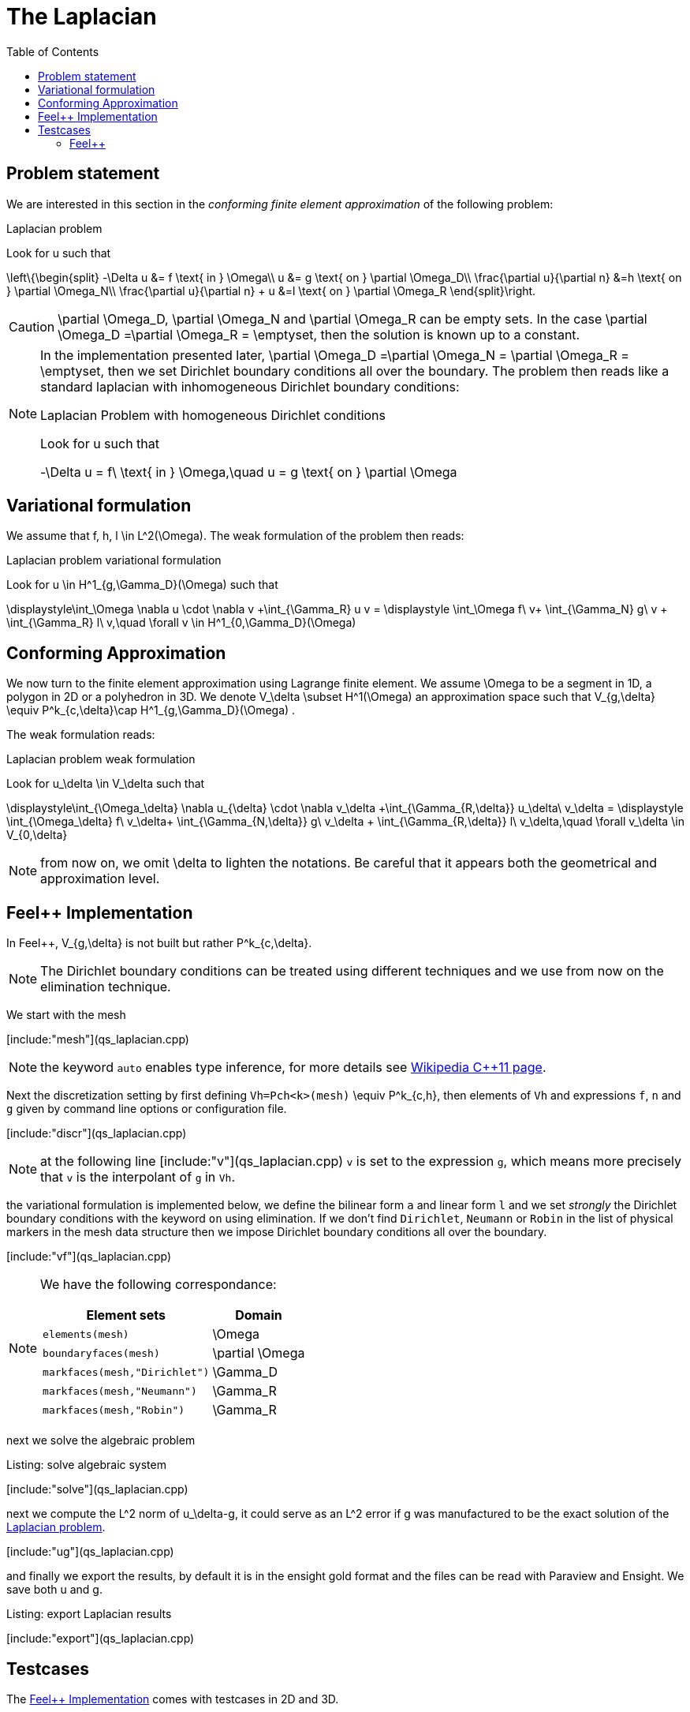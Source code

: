 The Laplacian
=============
:toc:
:toc-placement: macro
:toclevels: 3

toc::[]

== Problem statement

We are interested in this section in the _conforming finite element approximation_ of the following problem:

[[laplacian]]
.Laplacian problem
****
Look for $$u$$ such that                              

$$     
\left\{\begin{split}                                                                                                                                                                                                                                                                           
     -\Delta u &= f \text{ in } \Omega\\                                                                                                                                       
      u &= g \text{ on } \partial \Omega_D\\
\frac{\partial u}{\partial n} &=h \text{ on } \partial \Omega_N\\
\frac{\partial u}{\partial n} + u &=l \text{ on } \partial \Omega_R
 \end{split}\right.
$$ 
****

CAUTION: $$\partial \Omega_D$$, $$\partial \Omega_N$$ and $$\partial \Omega_R$$ can be empty sets. In the case $$\partial \Omega_D =\partial \Omega_R = \emptyset$$, then the solution is known up to a constant.

[NOTE]
======
In the implementation presented later, $$\partial \Omega_D =\partial \Omega_N = \partial \Omega_R = \emptyset$$, then we set Dirichlet boundary conditions all over the boundary. The problem then reads like a standard laplacian with inhomogeneous Dirichlet boundary conditions:

.Laplacian Problem with homogeneous Dirichlet conditions
****
Look for $$u$$ such that                              

$$                                                                                                                                                                                                                                                                            
-\Delta u = f\ \text{ in } \Omega,\quad u = g \text{ on } \partial \Omega
$$ 
****
======


== Variational formulation

We assume that $$f, h, l \in L^2(\Omega)$$. The weak formulation of the problem then reads:                                                                                                                                            

.Laplacian problem variational formulation
****
Look for $$u \in H^1_{g,\Gamma_D}(\Omega)$$ such that                                                                                                                                    

$$                                                                                                                                                           
\displaystyle\int_\Omega \nabla u \cdot \nabla v +\int_{\Gamma_R} u v = \displaystyle \int_\Omega f\ v+ \int_{\Gamma_N} g\ v + \int_{\Gamma_R} l\ v,\quad \forall v \in H^1_{0,\Gamma_D}(\Omega)                                                                              
$$ 
****

== Conforming Approximation
                                                                                                                                                            
We now turn to the finite element approximation using Lagrange finite element. We assume $$\Omega$$ to be a segment in 1D, a polygon in 2D or a polyhedron in 3D.   
We denote $$V_\delta  \subset H^1(\Omega)$$ an approximation space such that $$V_{g,\delta} \equiv P^k_{c,\delta}\cap H^1_{g,\Gamma_D}(\Omega) $$.

The weak formulation reads: 

.Laplacian problem weak formulation
****
Look for $$u_\delta \in V_\delta  $$ such that                                                                                                                                    

$$                                                                                                                                                           
\displaystyle\int_{\Omega_\delta} \nabla u_{\delta} \cdot \nabla v_\delta +\int_{\Gamma_{R,\delta}} u_\delta\ v_\delta = \displaystyle \int_{\Omega_\delta} f\ v_\delta+ \int_{\Gamma_{N,\delta}} g\ v_\delta + \int_{\Gamma_{R,\delta}} l\ v_\delta,\quad \forall v_\delta \in V_{0,\delta}                                                      
$$ 
****

NOTE: from now on, we omit $$\delta$$ to lighten the notations. Be careful that it appears both the geometrical and approximation level.



[[implementation]]
== Feel++ Implementation   

In Feel{plus}{plus},  $$V_{g,\delta}$$ is not built but rather                                                                                                                 
$$P^k_{c,\delta}$$. 

NOTE: The Dirichlet boundary conditions can be treated using different techniques and we use from now on the elimination technique.

We start with the mesh

[include:"mesh"](qs_laplacian.cpp)


NOTE: the keyword `auto` enables type inference, for more details see link:https://en.wikipedia.org/wiki/C%2B%2B11#Type_inference[Wikipedia C{plus}{plus}11 page]. 


Next the discretization setting by first defining `Vh=Pch<k>(mesh)` $$\equiv P^k_{c,h}$$, then elements of `Vh` and expressions `f`, `n` and `g` given by command line options or configuration file.

[include:"discr"](qs_laplacian.cpp)

[NOTE]
======
at the following line
[include:"v"](qs_laplacian.cpp)
`v` is set to the expression `g`, which means more precisely that `v` is the interpolant of `g` in `Vh`. 
======

the variational formulation is implemented below, we define the bilinear form `a` and linear form `l` and we set _strongly_ the Dirichlet boundary conditions with the keyword `on` using elimination. If we don't find  `Dirichlet`, `Neumann` or `Robin` in the list of physical markers in the mesh data structure then we impose Dirichlet boundary conditions all over the boundary.

[include:"vf"](qs_laplacian.cpp)

[NOTE]
======
We have the following correspondance:

|===
| Element sets  | Domain

| `elements(mesh)` | $$\Omega$$ 
| `boundaryfaces(mesh)` | $$\partial \Omega$$ 

| `markfaces(mesh,"Dirichlet")`  |  $$\Gamma_D$$
| `markfaces(mesh,"Neumann")`  |  $$\Gamma_R$$
| `markfaces(mesh,"Robin")`  |  $$\Gamma_R$$

|===

======

next we solve the algebraic problem

.Listing: solve algebraic system
[include:"solve"](qs_laplacian.cpp)

next we compute the $$L^2$$ norm of $$u_\delta-g$$, it could serve 
as an $$L^2$$ error if $$g$$ was manufactured to be the exact solution of the <<laplacian>>.

[include:"ug"](qs_laplacian.cpp)


and finally we export the results, by default it is in the ensight  gold format and the files can be read with Paraview and Ensight. We save both $$u$$ and $$g$$.

.Listing: export Laplacian results
[include:"export"](qs_laplacian.cpp)

== Testcases

The <<implementation>> comes with testcases in 2D and 3D.

=== Feel{plus}{plus}




